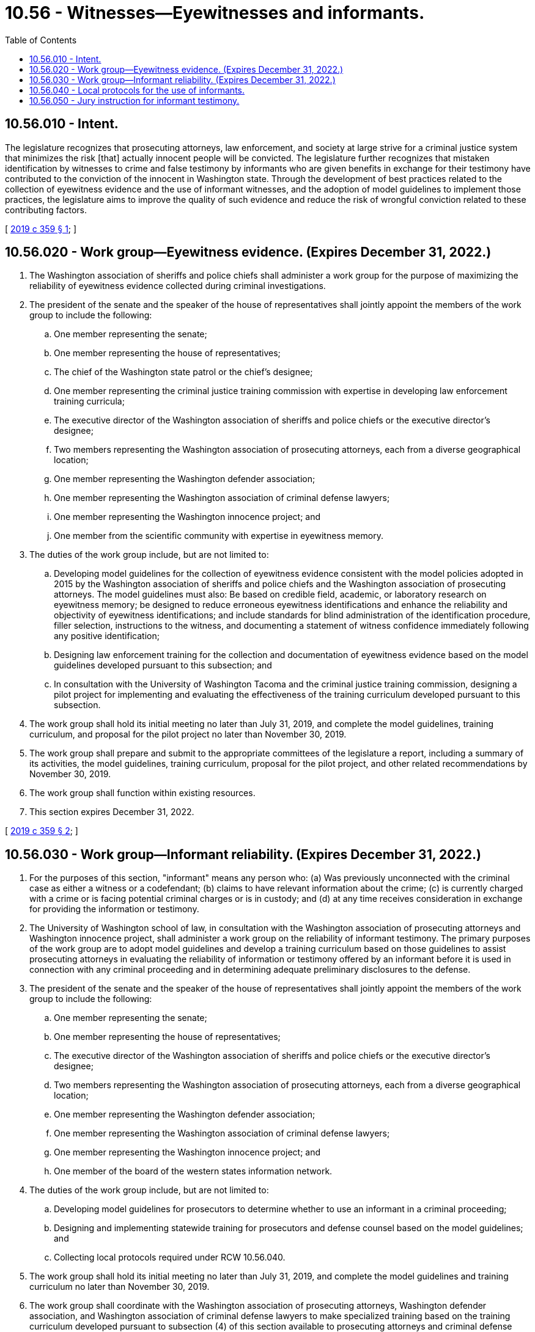 = 10.56 - Witnesses—Eyewitnesses and informants.
:toc:

== 10.56.010 - Intent.
The legislature recognizes that prosecuting attorneys, law enforcement, and society at large strive for a criminal justice system that minimizes the risk [that] actually innocent people will be convicted. The legislature further recognizes that mistaken identification by witnesses to crime and false testimony by informants who are given benefits in exchange for their testimony have contributed to the conviction of the innocent in Washington state. Through the development of best practices related to the collection of eyewitness evidence and the use of informant witnesses, and the adoption of model guidelines to implement those practices, the legislature aims to improve the quality of such evidence and reduce the risk of wrongful conviction related to these contributing factors.

[ http://lawfilesext.leg.wa.gov/biennium/2019-20/Pdf/Bills/Session%20Laws/Senate/5714-S.SL.pdf?cite=2019%20c%20359%20§%201[2019 c 359 § 1]; ]

== 10.56.020 - Work group—Eyewitness evidence. (Expires December 31, 2022.)
. The Washington association of sheriffs and police chiefs shall administer a work group for the purpose of maximizing the reliability of eyewitness evidence collected during criminal investigations.

. The president of the senate and the speaker of the house of representatives shall jointly appoint the members of the work group to include the following:

.. One member representing the senate;

.. One member representing the house of representatives;

.. The chief of the Washington state patrol or the chief's designee;

.. One member representing the criminal justice training commission with expertise in developing law enforcement training curricula;

.. The executive director of the Washington association of sheriffs and police chiefs or the executive director's designee;

.. Two members representing the Washington association of prosecuting attorneys, each from a diverse geographical location;

.. One member representing the Washington defender association;

.. One member representing the Washington association of criminal defense lawyers;

.. One member representing the Washington innocence project; and

.. One member from the scientific community with expertise in eyewitness memory.

. The duties of the work group include, but are not limited to:

.. Developing model guidelines for the collection of eyewitness evidence consistent with the model policies adopted in 2015 by the Washington association of sheriffs and police chiefs and the Washington association of prosecuting attorneys. The model guidelines must also: Be based on credible field, academic, or laboratory research on eyewitness memory; be designed to reduce erroneous eyewitness identifications and enhance the reliability and objectivity of eyewitness identifications; and include standards for blind administration of the identification procedure, filler selection, instructions to the witness, and documenting a statement of witness confidence immediately following any positive identification;

.. Designing law enforcement training for the collection and documentation of eyewitness evidence based on the model guidelines developed pursuant to this subsection; and

.. In consultation with the University of Washington Tacoma and the criminal justice training commission, designing a pilot project for implementing and evaluating the effectiveness of the training curriculum developed pursuant to this subsection.

. The work group shall hold its initial meeting no later than July 31, 2019, and complete the model guidelines, training curriculum, and proposal for the pilot project no later than November 30, 2019.

. The work group shall prepare and submit to the appropriate committees of the legislature a report, including a summary of its activities, the model guidelines, training curriculum, proposal for the pilot project, and other related recommendations by November 30, 2019.

. The work group shall function within existing resources.

. This section expires December 31, 2022.

[ http://lawfilesext.leg.wa.gov/biennium/2019-20/Pdf/Bills/Session%20Laws/Senate/5714-S.SL.pdf?cite=2019%20c%20359%20§%202[2019 c 359 § 2]; ]

== 10.56.030 - Work group—Informant reliability. (Expires December 31, 2022.)
. For the purposes of this section, "informant" means any person who: (a) Was previously unconnected with the criminal case as either a witness or a codefendant; (b) claims to have relevant information about the crime; (c) is currently charged with a crime or is facing potential criminal charges or is in custody; and (d) at any time receives consideration in exchange for providing the information or testimony.

. The University of Washington school of law, in consultation with the Washington association of prosecuting attorneys and Washington innocence project, shall administer a work group on the reliability of informant testimony. The primary purposes of the work group are to adopt model guidelines and develop a training curriculum based on those guidelines to assist prosecuting attorneys in evaluating the reliability of information or testimony offered by an informant before it is used in connection with any criminal proceeding and in determining adequate preliminary disclosures to the defense.

. The president of the senate and the speaker of the house of representatives shall jointly appoint the members of the work group to include the following:

.. One member representing the senate;

.. One member representing the house of representatives;

.. The executive director of the Washington association of sheriffs and police chiefs or the executive director's designee;

.. Two members representing the Washington association of prosecuting attorneys, each from a diverse geographical location;

.. One member representing the Washington defender association;

.. One member representing the Washington association of criminal defense lawyers;

.. One member representing the Washington innocence project; and

.. One member of the board of the western states information network.

. The duties of the work group include, but are not limited to:

.. Developing model guidelines for prosecutors to determine whether to use an informant in a criminal proceeding;

.. Designing and implementing statewide training for prosecutors and defense counsel based on the model guidelines; and

.. Collecting local protocols required under RCW 10.56.040.

. The work group shall hold its initial meeting no later than July 31, 2019, and complete the model guidelines and training curriculum no later than November 30, 2019.

. The work group shall coordinate with the Washington association of prosecuting attorneys, Washington defender association, and Washington association of criminal defense lawyers to make specialized training based on the training curriculum developed pursuant to subsection (4) of this section available to prosecuting attorneys and criminal defense attorneys.

. The work group shall prepare and submit to the appropriate committees of the legislature a report including the model guidelines, the training curriculum, and a summary of its work by November 30, 2019.

. The work group shall function within existing resources.

. This section expires December 31, 2022.

[ http://lawfilesext.leg.wa.gov/biennium/2019-20/Pdf/Bills/Session%20Laws/Senate/5714-S.SL.pdf?cite=2019%20c%20359%20§%203[2019 c 359 § 3]; ]

== 10.56.040 - Local protocols for the use of informants.
. No later than December 31, 2020, each county prosecuting attorney shall:

.. Adopt and implement a written local protocol for the use of informants consistent with the model guidelines developed pursuant to RCW 10.56.030, and submit a copy of the local protocol to the work group established in RCW 10.56.030; and

.. Establish and maintain a central record of informants used in the course of criminal proceedings as well as formal offers to give testimony or other information. This record is the confidential work product of the office of the prosecuting attorney.

. If a county prosecutor adopts the model guidelines developed by the work group established under RCW 10.56.030, it has met the requirements of subsection (1)(a) of this section.

. If a county prosecutor chooses to adopt its own local protocol, the protocol must articulate adequate preliminary disclosures to the defense and include a list of procedures for prosecuting attorneys to follow when evaluating the reliability of an informant that includes:

.. The complete criminal history of the informant including pending criminal charges;

.. Any consideration provided in exchange for the information or testimony;

.. Whether the informant's information or testimony was modified or recanted;

.. The number of times the informant has previously provided information or testimony in exchange for consideration; and

.. The kind and quality of other evidence corroborating the informant's information or testimony.

. Nothing in this section diminishes federal constitutional disclosure obligations to criminal defendants or any related obligations under Washington case law, statutes, or court rules.

. For the purposes of this section, "informant" means any person who: (a) Was previously unconnected with the criminal case as either a witness or a codefendant; (b) claims to have relevant information about the crime; (c) is currently charged with a crime or is facing potential criminal charges or is in custody; and (d) at any time receives consideration in exchange for providing the information or testimony.

[ http://lawfilesext.leg.wa.gov/biennium/2019-20/Pdf/Bills/Session%20Laws/Senate/5714-S.SL.pdf?cite=2019%20c%20359%20§%204[2019 c 359 § 4]; ]

== 10.56.050 - Jury instruction for informant testimony.
. If the testimony of an informant is admitted in a criminal proceeding, the prosecuting attorney or defendant may request a jury instruction on exercising caution in evaluating the credibility of an informant. Except when otherwise determined by the court, the instruction should be substantially similar to the following form:

"The testimony of an informant, given on behalf of the [State] [City] [County] in exchange for a legal advantage or other benefit, should be subjected to careful examination in the light of other evidence in the case, and should be acted upon with great caution. You, the jury, must weigh the credibility of his or her testimony. You should not find the defendant guilty upon such testimony alone unless, after carefully considering the testimony, you are satisfied beyond a reasonable doubt of its truth."

. For the purposes of this section, "informant" has the same meaning as in RCW 10.56.040.

[ http://lawfilesext.leg.wa.gov/biennium/2019-20/Pdf/Bills/Session%20Laws/Senate/5714-S.SL.pdf?cite=2019%20c%20359%20§%205[2019 c 359 § 5]; ]

